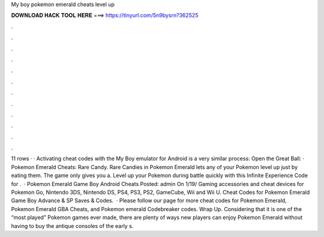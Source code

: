 My boy pokemon emerald cheats level up

𝐃𝐎𝐖𝐍𝐋𝐎𝐀𝐃 𝐇𝐀𝐂𝐊 𝐓𝐎𝐎𝐋 𝐇𝐄𝐑𝐄 ===> https://tinyurl.com/5n9bysrn?362525

.

.

.

.

.

.

.

.

.

.

.

.

11 rows · · Activating cheat codes with the My Boy emulator for Android is a very similar process: Open the Great Ball: · Pokemon Emerald Cheats: Rare Candy. Rare Candies in Pokemon Emerald lets any of your Pokemon level up just by eating them. The game only gives you a. Level up your Pokemon during battle quickly with this Infinite Experience Code for .  · Pokemon Emerald Game Boy Android Cheats Posted: admin On 1/19/ Gaming accessories and cheat devices for Pokemon Go, Nintendo 3DS, Nintendo DS, PS4, PS3, PS2, GameCube, Wii and Wii U. Cheat Codes for Pokemon Emerald Game Boy Advance & SP Saves & Codes.  · Please follow our page for more cheat codes for Pokemon Emerald, Pokemon Emerald GBA Cheats, and Pokemon emerald Codebreaker codes. Wrap Up. Considering that it is one of the “most played” Pokemon games ever made, there are plenty of ways new players can enjoy Pokemon Emerald without having to buy the antique consoles of the early s.